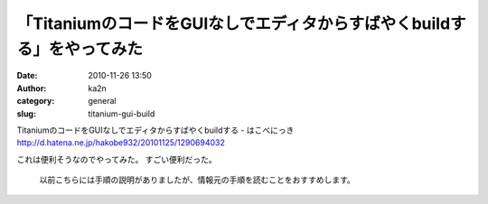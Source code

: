 「TitaniumのコードをGUIなしでエディタからすばやくbuildする」をやってみた
########################################################################
:date: 2010-11-26 13:50
:author: ka2n
:category: general
:slug: titanium-gui-build

| TitaniumのコードをGUIなしでエディタからすばやくbuildする - はこべにっき
| http://d.hatena.ne.jp/hakobe932/20101125/1290694032

これは便利そうなのでやってみた。 すごい便利だった。

    以前こちらには手順の説明がありましたが、情報元の手順を読むことをおすすめします。
